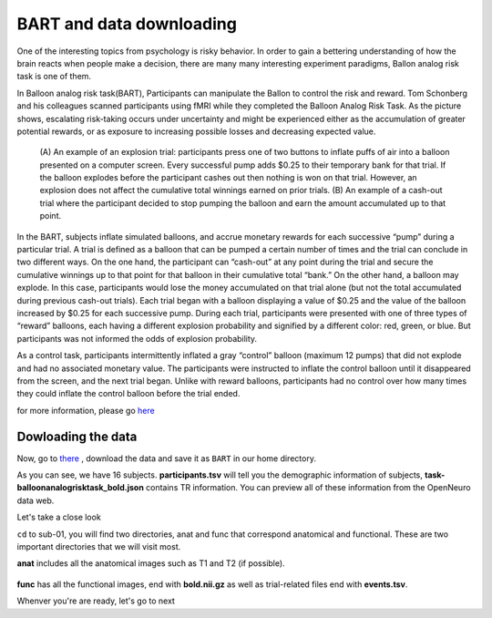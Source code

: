 BART and data downloading
=========================

One of the interesting topics from psychology is risky behavior. In order to gain a bettering understanding of how the brain reacts when people make a decision, there are many many interesting 
experiment paradigms, Ballon analog risk task is one of them.

In Balloon analog risk task(BART), Participants can manipulate the Ballon to control the risk and reward. Tom Schonberg and his colleagues scanned participants using fMRI while they completed the Balloon 
Analog Risk Task. As the picture shows, escalating risk-taking occurs under uncertainty and might be experienced either as the accumulation of greater potential rewards, or as exposure to 
increasing possible losses and decreasing expected value.

.. figure:: FSL_Ballon_1.PNG

     (A) An example of an explosion trial: participants press one of two buttons to inflate puffs of air into a balloon presented on a computer screen. Every successful pump adds $0.25 to their temporary 
     bank for that trial. If the balloon explodes before the participant cashes out then nothing is won on that trial. However, an explosion does not affect the cumulative total winnings earned on prior 
     trials. (B) An example of a cash-out trial where the participant decided to stop pumping the balloon and earn the amount accumulated up to that point.

In the BART, subjects inflate simulated balloons, and accrue monetary rewards for each successive “pump” during a particular trial. A trial is defined as a balloon that can be pumped a certain number of 
times and the trial can conclude in two different ways. On the one hand, the participant can “cash-out” at any point during the trial and secure the cumulative winnings up to that point for that balloon 
in their cumulative total “bank.” On the other hand, a balloon may explode. In this case, participants would lose the money accumulated on that trial alone (but not the total accumulated during previous 
cash-out trials). Each trial began with a balloon displaying a value of $0.25 and the value of the balloon increased by $0.25 for each successive pump. During each trial, participants were presented with 
one of three types of “reward” balloons, each having a different explosion probability and signified by a different color: red, green, or blue. But participants was not informed the odds of explosion 
probability.

As a control task, participants intermittently inflated a gray “control” balloon (maximum 12 pumps) that did not explode and had no associated monetary value. The participants were instructed to inflate 
the control balloon until it disappeared from the screen, and the next trial began. Unlike with reward balloons, participants had no control over how many times they could inflate the control balloon 
before the trial ended.

for more information, please go `here <https://www.frontiersin.org/articles/10.3389/fnins.2012.00080/full/>`__ 

Dowloading the data
*******************

Now, go to `there <https://openneuro.org/datasets/ds000001/versions/1.0.0>`__ , download the data and save it as ``BART`` in our home directory. 

.. image:: FSL_BRAT.PNG
       
As you can see, we have 16 subjects. **participants.tsv** will tell you the demographic information of subjects, **task-balloonanalogrisktask_bold.json** contains TR information. You can preview all of 
these information from the OpenNeuro data web.

Let's take a close look 

.. image:: FSL_anatfunc.PNG

``cd`` to sub-01, you will find two directories, anat and func that correspond anatomical and functional. These are two important directories that we will visit most.

.. image:: FSL_anat.PNG  

**anat** includes all the anatomical images such as T1 and T2 (if possible).

.. figure:: FSL_func.PNG

**func** has all the functional images, end with **bold.nii.gz** as well as trial-related files end with **events.tsv**.

Whenver you're are ready, let's go to next
